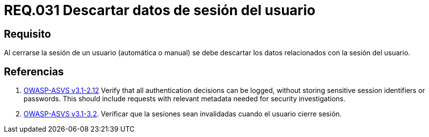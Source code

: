 :slug: rules/031/
:category: rules
:description: En el presente documento se detallan los requerimientos de seguridad relacionados al manejo de sesiones y variables de sesión de las aplicaciones. Por lo tanto, se recomienda que una vez cerrada la sesión del usuario, el sistema elimine toda la información relacionada a este.
:keywords: Sistema, Cerrar, Sesión, Descartar, Usuario, Datos.
:rules: yes
:translate: rules/031/

= REQ.031 Descartar datos de sesión del usuario

== Requisito

Al cerrarse la sesión de un usuario (automática o manual)
se debe descartar los datos relacionados con la sesión del usuario.

== Referencias

. [[r1]] link:https://www.owasp.org/index.php/ASVS_V2_Authentication[+OWASP-ASVS v3.1-2.12+]
Verify that all authentication decisions can be logged,
without storing sensitive session identifiers or passwords.
This should include requests with relevant metadata
needed for security investigations.

. [[r2]] link:https://www.owasp.org/index.php/ASVS_V3_Session_Management[+OWASP-ASVS v3.1-3.2+].
Verificar que la sesiones sean invalidadas
cuando el usuario cierre sesión.
